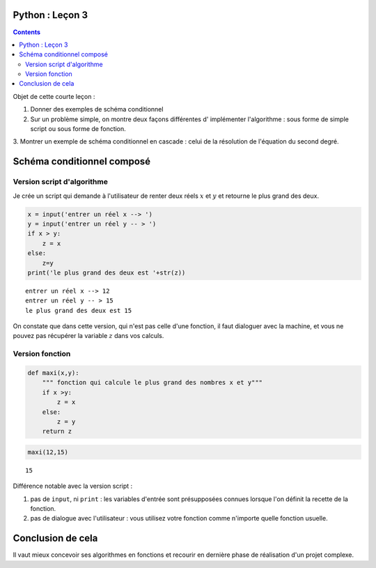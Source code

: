 .. title: Informatique : Leçon 3
.. slug: schema-conditionnels 
.. date: 2015-09-29 13:39:19 UTC+02:00
.. tags: python, schémas conditionnels, leçon 
.. category: 
.. link: 
.. description: 
.. type: text

Python :  Leçon 3
==================

.. class:: alert alert-info pull-right

.. contents::


Objet de cette courte leçon :

1. Donner des exemples de schéma conditionnel
     
2. Sur un problème simple, on montre deux façons différentes d' implémenter l'algorithme : sous forme de simple script ou sous forme de fonction.

3.  Montrer un exemple de schéma conditionnel en cascade : celui de la résolution
de l'équation du second degré.


.. raw:: html     

	 <!-- TEASER_END -->
   



Schéma conditionnel composé
===========================





Version script d'algorithme
---------------------------

Je crée un script qui demande à l'utilisateur de renter deux réels
:math:`x` et :math:`y` et retourne le plus grand des deux.

.. code:: python

    x = input('entrer un réel x --> ')
    y = input('entrer un réel y -- > ')
    if x > y:
        z = x
    else:
        z=y
    print('le plus grand des deux est '+str(z))


.. parsed-literal::

    entrer un réel x --> 12
    entrer un réel y -- > 15
    le plus grand des deux est 15


On constate que dans cette version, qui n'est pas celle d'une fonction,
il faut dialoguer avec la machine, et vous ne pouvez pas récupérer la
variable :math:`z` dans vos calculs.

Version fonction
----------------

.. code:: python

    def maxi(x,y):
        """ fonction qui calcule le plus grand des nombres x et y"""
        if x >y:
            z = x
        else:
            z = y
        return z

.. code:: python

    maxi(12,15)




.. parsed-literal::

    15



Différence notable avec la version script :

1. pas de ``input``, ni ``print`` : les variables d'entrée sont
   présupposées connues lorsque l'on définit la recette de la fonction.
2. pas de dialogue avec l'utilisateur : vous utilisez votre fonction
   comme n'importe quelle fonction usuelle.

Conclusion de cela
==================

Il vaut mieux concevoir ses algorithmes en fonctions et recourir en
dernière phase de réalisation d'un projet complexe.


